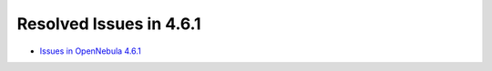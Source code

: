 .. _release_notes_461:

Resolved Issues in 4.6.1
------------------------

- `Issues in OpenNebula 4.6.1 <http://dev.opennebula.org/projects/opennebula/issues?query_id=52>`__

